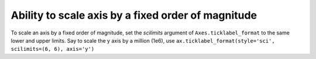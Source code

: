 Ability to scale axis by a fixed order of magnitude
---------------------------------------------------

To scale an axis by a fixed order of magnitude, set the *scilimits* argument 
of ``Axes.ticklabel_format`` to the same lower and upper limits. Say to scale 
the y axis by a million (1e6), use ``ax.ticklabel_format(style='sci', scilimits=(6, 6), axis='y')``
